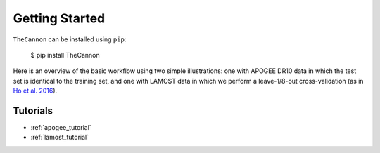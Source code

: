 ***************
Getting Started
***************

``TheCannon`` can be installed using ``pip``:

    $ pip install TheCannon

Here is an overview of the basic workflow using two simple illustrations:
one with APOGEE DR10 data in which the test set is identical to the training set,
and one with LAMOST data in which we perform a leave-1/8-out cross-validation
(as in `Ho et al. 2016`_).

.. _Ho et al. 2016: https://arxiv.org/abs/1602.00303

Tutorials
---------

* :ref:`apogee_tutorial`
* :ref:`lamost_tutorial`
